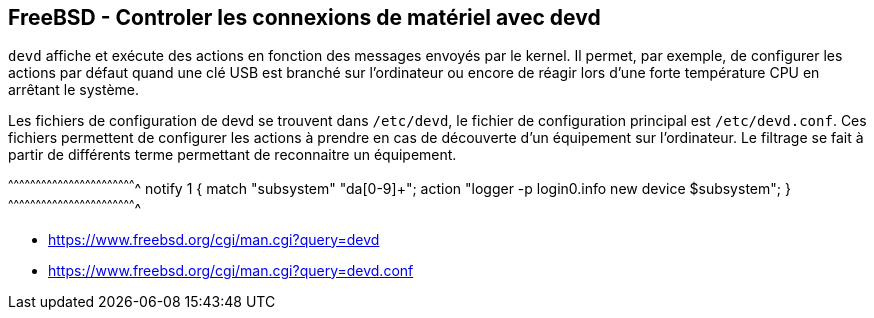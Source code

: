 == FreeBSD - Controler les connexions de matériel avec devd

`devd` affiche et exécute des actions en fonction des messages envoyés
par le kernel.  Il permet, par exemple, de configurer  les actions par
défaut quand  une clé USB  est branché  sur l'ordinateur ou  encore de
réagir lors d'une forte température CPU en arrêtant le système.

Les fichiers de configuration de devd se trouvent dans `/etc/devd`, le
fichier de configuration principal est `/etc/devd.conf`. Ces fichiers
permettent de configurer les actions à prendre en cas de découverte
d'un équipement sur l'ordinateur. Le filtrage se fait à partir de
différents terme permettant de reconnaitre un équipement.

[txt]
^^^^^^^^^^^^^^^^^^^^^^^^^^^^^^^^^^^^^^^^^^^^^^^^^^^^^^^^^^^^^^^^^^^^^^
notify 1 {
  match "subsystem" "da[0-9]+";
  action "logger -p login0.info new device $subsystem";
}
^^^^^^^^^^^^^^^^^^^^^^^^^^^^^^^^^^^^^^^^^^^^^^^^^^^^^^^^^^^^^^^^^^^^^^

 * https://www.freebsd.org/cgi/man.cgi?query=devd
 * https://www.freebsd.org/cgi/man.cgi?query=devd.conf

